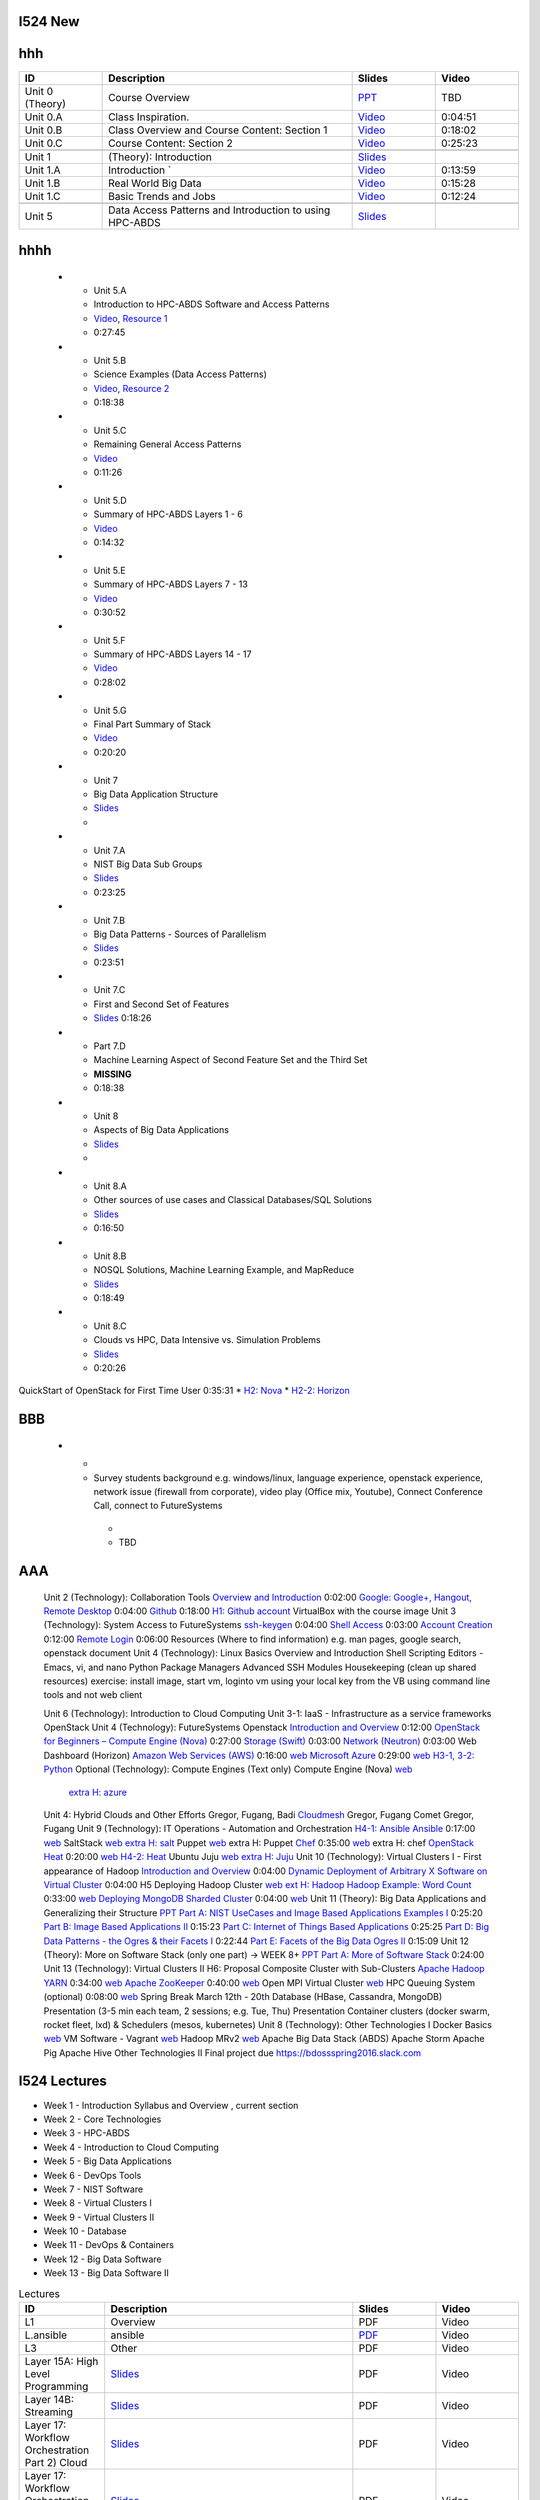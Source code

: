 I524 New
========

.. csv-table:: Lectures CSV 
   :header: "ID", "Descripion", "Slides", "Video"
   :widths: 15, 10, 30, 10
   file: lectures.csv



hhh
====


.. list-table:: 
   :widths: 10 30 10 10
   :header-rows: 1

   * - ID
     - Description
     - Slides
     - Video
   * - Unit 0 (Theory)
     - Course Overview
     - `PPT <http://bigdataopensourceprojects.soic.indiana.edu/downloads/Unit_0.pptx>`_
     - TBD
   * - Unit 0.A
     - Class Inspiration. 
     - `Video <https://mix.office.com/watch/m8ws5o61rndc>`_   
     - 0:04:51
   * - Unit 0.B
     - Class Overview and Course Content: Section 1
     - `Video <https://mix.office.com/watch/zu80e794e3fg>`_ 
     - 0:18:02
   * - Unit 0.C
     - Course Content: Section 2
     - `Video <https://mix.office.com/watch/uuhscqlw7p97>`_  
     - 0:25:23       
   * -
     -
     -
     -
   * - Unit 1
     - (Theory): Introduction
     - `Slides <http://bigdataopensourceprojects.soic.indiana.edu/downloads/Unit_1_Introduction.pptx>`_
     - 
   * - Unit 1.A
     - Introduction `
     - `Video <https://mix.office.com/watch/uokn8l6zg2gs>`_
     - 0:13:59   
   * - Unit 1.B
     - Real World Big Data
     - `Video <https://mix.office.com/watch/wubmesnjclm2>`_
     - 0:15:28   
   * - Unit 1.C
     - Basic Trends and Jobs
     - `Video <https://mix.office.com/watch/gy4zlt9a4yzc>`_
     - 0:12:24
   * -
     -
     -
     -
   * - Unit 5
     - Data Access Patterns and Introduction to using HPC-ABDS
     - `Slides <http://bigdataopensourceprojects.soic.indiana.edu/downloads/Unit_2.pptx>`_
     -








hhhh
=====


   * - Unit 5.A
     - Introduction to HPC-ABDS Software and Access Patterns
     - `Video <https://mix.office.com/watch/gjwl36xkjzc0>`_, `Resource 1 <http://grids.ucs.indiana.edu/ptliupages/publications/HPC-ABDSDescribedv2.pdf>`_   
     - 0:27:45 
   * - Unit 5.B
     - Science Examples (Data Access Patterns)
     - `Video <https://mix.office.com/watch/17pxkz2eme9jc>`_, `Resource 2 <http://hpc-abds.org/kaleidoscope/>`_ 
     - 0:18:38  
   * - Unit 5.C
     - Remaining General Access Patterns
     - `Video <https://mix.office.com/watch/87p4j2mbjzvj>`_
     - 0:11:26   
   * - Unit 5.D
     - Summary of HPC-ABDS Layers 1 - 6
     - `Video <https://mix.office.com/watch/1rtdoa2g7h4af>`_
     - 0:14:32   
   * - Unit 5.E
     - Summary of HPC-ABDS Layers 7 - 13
     - `Video <https://mix.office.com/watch/gcey5uvs3lcr>`_
     - 0:30:52   
   * - Unit 5.F
     - Summary of HPC-ABDS Layers 14 - 17
     - `Video <https://mix.office.com/watch/178e1nz5u44en>`_
     - 0:28:02   
   * - Unit 5.G
     - Final Part Summary of Stack
     - `Video <https://mix.office.com/watch/1gm6sxg0hc2p>`_
     - 0:20:20





   * - Unit 7
     - Big Data Application Structure
     - `Slides <http://bigdataopensourceprojects.soic.indiana.edu/downloads/Unit_3.pptx>`_
     -
   * - Unit 7.A
     - NIST Big Data Sub Groups
     - `Slides <https://mix.office.com/watch/dwap7g95jn9b>`_
     - 0:23:25   
   * - Unit 7.B
     - Big Data Patterns - Sources of Parallelism
     - `Slides <https://mix.office.com/watch/fkebewczmq6q>`_
     - 0:23:51   
   * - Unit 7.C
     - First and Second Set of Features
     - `Slides <https://mix.office.com/watch/jmpr3f4mnvqy>`_  0:18:26   
   * - Part 7.D
     - Machine Learning Aspect of Second Feature Set and the Third Set
     - **MISSING**
     - 0:18:38   
   * - Unit 8
     - Aspects of Big Data Applications
     - `Slides <http://bigdataopensourceprojects.soic.indiana.edu/downloads/Unit_4.pptx>`_
     - 
   * - Unit 8.A
     - Other sources of use cases and Classical Databases/SQL Solutions
     - `Slides <https://mix.office.com/watch/1jq48eqbd6cyf>`_
     - 0:16:50   
   * - Unit 8.B
     - NOSQL Solutions, Machine Learning Example, and MapReduce
     - `Slides <https://mix.office.com/watch/17v340tp51i17>`_
     - 0:18:49   
   * - Unit 8.C
     - Clouds vs HPC, Data Intensive vs. Simulation Problems
     - `Slides <https://mix.office.com/watch/vwjde1pan2m0>`_
     - 0:20:26   
       


QuickStart of OpenStack for First Time User  0:35:31          
* `H2: Nova <http://cloudmesh.github.io/introduction_to_cloud_computing/class/lesson/iaas/openstack.html#exercises>`_     
* `H2-2: Horizon <http://cloudmesh.github.io/introduction_to_cloud_computing/class/lesson/iaas/openstack_horizon.html#exercises>`_

BBB
===

       
   * - 
     -  Survey students background e.g. windows/linux, language
        experience, openstack experience, network issue (firewall from
        corporate), video play (Office mix, Youtube), Connect
        Conference Call, connect to FutureSystems
      - 
      - TBD


AAA
===
 

 Unit 2 (Technology): Collaboration Tools   
 `Overview and Introduction <https://www.youtube.com/watch?v=ZWzYGwnbZK4&list=PLLO4AVszo1SPYLypeUK0uPc4X6GXwWhcx&index=1>`_   0:02:00   
 `Google: Google+, Hangout, Remote Desktop <https://www.youtube.com/watch?v=kOrWm830vxQ&list=PLLO4AVszo1SPYLypeUK0uPc4X6GXwWhcx&index=2>`_  0:04:00   
 `Github <https://www.youtube.com/watch?v=KrAjal1a30w&list=PLLO4AVszo1SPYLypeUK0uPc4X6GXwWhcx&index=4>`_ 0:18:00 `H1: Github account <http://cloudmesh.github.io/introduction_to_cloud_computing/class/lesson/git.html#exercise>`_   
 VirtualBox with the course image   
 Unit 3 (Technology): System Access to FutureSystems  
 `ssh-keygen <https://www.youtube.com/watch?v=pQb2VV1zNIc&feature=em-upload_owner>`_  0:04:00   
 `Shell Access <https://www.youtube.com/watch?v=aJDXfvOrzRE&index=3&list=PLLO4AVszo1SPYLypeUK0uPc4X6GXwWhcx>`_   0:03:00   
 `Account Creation <https://www.youtube.com/watch?v=X6zeVEALzTk>`_   0:12:00   
 `Remote Login <https://mix.office.com/watch/eddgjmovoty0>`_ 0:06:00   
 Resources (Where to find information) e.g. man pages, google search, openstack document 
 Unit 4 (Technology): Linux Basics   
 Overview and Introduction  
 Shell Scripting  
 Editors - Emacs, vi, and nano  
 Python  
 Package Managers  
 Advanced SSH  
 Modules  
 Housekeeping (clean up shared resources) exercise: install image, start vm, loginto vm using your local key from the VB using command line tools and not web client   




 Unit 6 (Technology): Introduction to Cloud Computing  
 Unit 3-1: IaaS - Infrastructure as a service frameworks  
 OpenStack  
 Unit 4 (Technology): FutureSystems Openstack   
 `Introduction and Overview <https://mix.office.com/watch/u7uovy9i06jo>`_   0:12:00   
 `OpenStack for Beginners – Compute Engine (Nova)  <https://mix.office.com/watch/1r7zifdtjoa6j>`_ 0:27:00   
 `Storage (Swift)  <https://mix.office.com/watch/1dt5hp0e2grov>`_   0:03:00   
 `Network (Neutron)  <https://mix.office.com/watch/w3rko4itecgc>`_   0:03:00   
 Web Dashboard (Horizon)  
 `Amazon Web Services (AWS) <https://mix.office.com/watch/1351hz8j187i7>`_   0:16:00  `web <http://cloudmesh.github.io/introduction_to_cloud_computing/class/lesson/iaas/aws_tutorial.html>`_ 
 `Microsoft Azure <https://mix.office.com/watch/kzh0nwvdw6tm>`_   0:29:00  `web <http://cloudmesh.github.io/introduction_to_cloud_computing/class/lesson/iaas/azure_tutorial.html>`_  `H3-1, 3-2: Python <http://cloudmesh.github.io/introduction_to_cloud_computing/cloudmesh/api/exercises.html#exercise-1>`_  
 Optional (Technology): Compute Engines (Text only)  
 Compute Engine (Nova) `web <http://cloudmesh.github.io/introduction_to_cloud_computing/iaas/index.html>`_  
   `extra H: azure <http://cloudmesh.github.io/introduction_to_cloud_computing/class/lesson/iaas/azure_tutorial.html#exercise2>`_  
 Unit 4: Hybrid Clouds and Other Efforts Gregor, Fugang, Badi  
 `Cloudmesh <https://mix.office.com/watch/1c7rd1l9i4c8o>`_   Gregor, Fugang  
 Comet   Gregor, Fugang  
 Unit 9 (Technology): IT Operations - Automation and Orchestration  `H4-1: Ansible <http://cloudmesh.github.io/introduction_to_cloud_computing/class/lesson/devops/ansible.html#ref-class-lesson-devops-ansible-lab>`_ 
 `Ansible <https://www.youtube.com/watch?v=JTv1QWjTWS8&index=1&list=PLLO4AVszo1SOkNPAv4E824AFScdduO9NF>`_ 0:17:00  `web <http://cloudmesh.github.io/introduction_to_cloud_computing/class/lesson/devops/ansible.html#ref-class-lesson-devops-ansible>`_  
 SaltStack `web <http://cloudmesh.github.io/introduction_to_cloud_computing/class/lesson/devops/saltstack.html#ref-class-lesson-devops-saltstack>`_   `extra H: salt <http://cloudmesh.github.io/introduction_to_cloud_computing/class/lesson/devops/saltstack.html#ref-class-lesson-devops-saltstack-exercises>`_   
 Puppet `web <http://cloudmesh.github.io/introduction_to_cloud_computing/class/lesson/devops/puppet.html#ref-class-lesson-devops-puppet>`_   extra H: Puppet  
 `Chef <https://mix.office.com/watch/1g90jbv8llv0j>`_ 0:35:00  `web <http://cloudmesh.github.io/introduction_to_cloud_computing/class/lesson/devops/chef.html#ref-class-lesson-devops-chef>`_ extra H: chef  
 `OpenStack Heat <https://mix.office.com/watch/1ry7jrkuvkfwh>`_
 0:20:00  `web
 <http://cloudmesh.github.io/introduction_to_cloud_computing/class/lesson/devops/openstack_heat.html#ref-class-lesson-devops-openstack-heat>`_
 `H4-2: Heat   <http://cloudmesh.github.io/introduction_to_cloud_computing/class/lesson/devops/openstack_heat.html#ref-class-lesson-devops-openstack-heat-exercises>`_   
 Ubuntu Juju `web <http://cloudmesh.github.io/introduction_to_cloud_computing/class/lesson/devops/juju.html#ref-class-lesson-devops-juju>`_ `extra H: Juju  <http://cloudmesh.github.io/introduction_to_cloud_computing/class/lesson/devops/juju.html#ref-class-lesson-devops-juju-exercises>`_ 
 Unit 10 (Technology): Virtual Clusters I - First appearance of Hadoop  
 `Introduction and Overview <https://mix.office.com/watch/eap9zdqfifgp>`_   0:04:00   
 `Dynamic Deployment of Arbitrary X Software on Virtual Cluster  <https://mix.office.com/watch/zukoz9wswe7z>`_   0:04:00 H5 
 Deploying Hadoop Cluster `web <http://cloudmesh.github.io/introduction_to_cloud_computing/class/vc_sp15/hadoop_cluster_manual.html#ref-class-lesson-deploying-hadoop-cluster-manual>`_  `ext H: Hadoop <http://cloudmesh.github.io/introduction_to_cloud_computing/class/vc_sp15/hadoop_cluster_manual.html#ref-class-lesson-deploying-hadoop-cluster-manual-exercise>`_  
 `Hadoop Example: Word Count <https://mix.office.com/watch/1on4q8t1vcjfh>`_   0:33:00  `web <http://cloudmesh.github.io/introduction_to_cloud_computing/class/lesson/cluster/wordcount.html#ref-class-lesson-hadoop-word-count>`_  
 `Deploying MongoDB Sharded Cluster  <https://mix.office.com/watch/1rx90yz48fqpn>`_  0:04:00  `web <http://cloudmesh.github.io/introduction_to_cloud_computing/class/vc_sp15/mongodb_cluster.html#ref-class-lesson-mongodb-sharded-cluster>`_  
 Unit 11 (Theory): Big Data Applications and Generalizing their Structure `PPT <http://bigdataopensourceprojects.soic.indiana.edu/downloads/Unit_5.pptx>`_  
 `Part A: NIST UseCases and Image Based Applications Examples I <https://mix.office.com/watch/gtc9eembrfzl>`_   0:25:20   
 `Part B: Image Based Applications II <https://mix.office.com/watch/wcqmx9jj4amu>`_  0:15:23   
 `Part C: Internet of Things Based Applications <https://mix.office.com/watch/jucfnt7npb2t>`_ 0:25:25   
 `Part D: Big Data Patterns - the Ogres & their Facets I <https://mix.office.com/watch/3cwnlq5dkrgl>`_ 0:22:44   
 `Part E: Facets of the Big Data Ogres II <https://mix.office.com/watch/1w35pgk1rrj9o>`_  0:15:09   
 Unit 12 (Theory): More on Software Stack (only one part) -> WEEK 8+ `PPT <http://bigdataopensourceprojects.soic.indiana.edu/downloads/Unit_6.pptx>`_  
 `Part A: More of Software Stack <https://mix.office.com/watch/hupb6i6669bh>`_  0:24:00   
 Unit 13 (Technology): Virtual Clusters II H6: Proposal  
 Composite Cluster with Sub-Clusters   
 `Apache Hadoop YARN <https://mix.office.com/watch/1eopy3tfq6kim>`_   0:34:00  `web <http://cloudmesh.github.io/introduction_to_cloud_computing/class/lesson/cluster/yarn.html#ref-class-lesson-hadoop-yarn>`_   
 `Apache ZooKeeper <https://mix.office.com/watch/1ptxm2uj2s7y3>`_   0:40:00  `web <http://cloudmesh.github.io/introduction_to_cloud_computing/class/lesson/cluster/zookeeper.html#ref-class-lesson-zookeeper>`_  
 Open MPI Virtual Cluster `web <http://cloudmesh.github.io/introduction_to_cloud_computing/class/lesson/openmpi.html#ref-class-lesson-openmpi-with-cloudmesh>`_  
 HPC Queuing System (optional)   0:08:00  `web <http://cloudmesh.github.io/introduction_to_cloud_computing/hpc/hpc.html#s-hpc>`_  
 Spring Break March 12th - 20th  
 Database (HBase, Cassandra, MongoDB)  
 Presentation (3-5 min each team, 2 sessions; e.g. Tue, Thu)   Presentation 
 Container clusters (docker swarm, rocket fleet, lxd) & Schedulers (mesos, kubernetes)  
 Unit 8 (Technology): Other Technologies I  
 Docker Basics `web <http://cloudmesh.github.io/introduction_to_cloud_computing/class/lesson/docker.html#ref-class-lesson-docker>`_ 
 VM Software - Vagrant `web <http://cloudmesh.github.io/introduction_to_cloud_computing/class/lesson/virtualization/tools.html#ref-virtualization-tools>`_   
 Hadoop MRv2 `web <http://cloudmesh.github.io/introduction_to_cloud_computing/class/lesson/cluster/hadoop2.html#ref-class-lesson-hadoop2>`_ 
 Apache Big Data Stack (ABDS)  
 Apache Storm   
 Apache Pig   
 Apache Hive   
 Other Technologies II  
 Final project due  
 `https://bdossspring2016.slack.com
 <https://bdossspring2016.slack.com>`_       


I524 Lectures
=============


* Week 1 - Introduction Syllabus and Overview , current section
* Week 2 - Core Technologies
* Week 3 - HPC-ABDS
* Week 4 - Introduction to Cloud Computing
* Week 5 - Big Data Applications
* Week 6 - DevOps Tools
* Week 7 - NIST Software
* Week 8 - Virtual Clusters I
* Week 9 - Virtual Clusters II
* Week 10 - Database
* Week 11 - DevOps & Containers
* Week 12 - Big Data Software
* Week 13 - Big Data Software II
 

.. list-table:: Lectures
   :widths: 10 30 10 10
   :header-rows: 1

   * - ID
     - Description
     - Slides
     - Video
   * - L1
     - Overview
     - PDF
     - Video
   * - L.ansible
     - ansible
     - `PDF <http://...>`_
     - Video   
   * - L3
     - Other
     - PDF
     - Video
   * - Layer 15A: High Level Programming
     - `Slides <https://iu.app.box.com/shared/fx57icle2cpdevineosgv0n8cqxn6trk/1/13315748930/106643233858/1>`_
     - PDF
     - Video
   * - Layer 14B: Streaming
     - `Slides <https://iu.app.box.com/shared/fx57icle2cpdevineosgv0n8cqxn6trk/1/13315748930/106643233602/1>`_
     - PDF
     - Video
   * - Layer 17: Workflow Orchestration Part 2) Cloud
     - `Slides <https://iu.app.box.com/shared/fx57icle2cpdevineosgv0n8cqxn6trk/1/13315748930/106643233346/1>`_
     - PDF
     - Video
   * - Layer 17: Workflow Orchestration Part 1) Pre-Cloud
     - `Slides <https://iu.app.box.com/shared/fx57icle2cpdevineosgv0n8cqxn6trk/1/13315748930/106643232834/1>`_
     - PDF
     - Video
   * - Layer 16: Applications and Analytics Part 2
     - `Slides <https://iu.app.box.com/shared/fx57icle2cpdevineosgv0n8cqxn6trk/1/13315748930/106643232578/1>`_
     - PDF
     - Video
   * - Layer 16: Applications and Analytics Part 1
     - `Slides <https://iu.app.box.com/shared/fx57icle2cpdevineosgv0n8cqxn6trk/1/13315748930/106643232322/1>`_
     - PDF
     - Video
   * - Layer 11C
     - `Slides <https://iu.app.box.com/shared/fx57icle2cpdevineosgv0n8cqxn6trk/1/13315748930/106643232066/1>`_
     - PDF
     - Video
   * - Layer 11B Part 2
     - `Slides <https://iu.app.box.com/shared/fx57icle2cpdevineosgv0n8cqxn6trk/1/13315748930/106643231810/1>`_
     - PDF
     - Video
   * - Layer 11B Part 1
     - `Slides <https://iu.app.box.com/shared/fx57icle2cpdevineosgv0n8cqxn6trk/1/13315748930/106643231554/1>`_
     - PDF
     - Video
   * - Layer 11A
     - `Slides <https://iu.app.box.com/shared/fx57icle2cpdevineosgv0n8cqxn6trk/1/13315748930/106643231298/1>`_
     - PDF
     - Video
   * - HPC-ABDS Layer 6 Part 2
     - `Slides <https://iu.app.box.com/shared/fx57icle2cpdevineosgv0n8cqxn6trk/1/13315748930/106643231042/1>`_
     - PDF
     - Video
   * - HPC-ABDS Layer 6 Part 1
     - `Slides <https://iu.app.box.com/shared/fx57icle2cpdevineosgv0n8cqxn6trk/1/13315748930/106643230786/1>`_
     - PDF
     - Video
   * - ABDS in Summary XVII: Layer 13 Part 2
     - `Slides <https://iu.app.box.com/shared/fx57icle2cpdevineosgv0n8cqxn6trk/1/13315748930/106643230530/1>`_
     - PDF
     - Video
   * - ABDS in Summary IX: Layer 9
     - `Slides <https://iu.app.box.com/shared/fx57icle2cpdevineosgv0n8cqxn6trk/1/13315748930/106643230018/1>`_
     - PDF
     - Video
   * - Unit_10 Unit_10 Big Data Applications and Generalizing their Structure
     - `Slides <https://iu.app.box.com/shared/fx57icle2cpdevineosgv0n8cqxn6trk/1/13315748930/106643229762/1>`_
     - PDF
     - Video
   * - Unit-8-PART C: CLOUDS VS HPC, DATA INTENSIVE VS. SIMULATION PROBLEMS
     - `Slides <https://iu.app.box.com/shared/fx57icle2cpdevineosgv0n8cqxn6trk/1/13315748930/106643229506/1>`_
     - PDF
     - Video
   * - Unit-8-PART B: NOSQL SOLUTIONS, MACHINE LEARNING EXAMPLE, AND MAPREDUCE
     - `Slides <https://iu.app.box.com/shared/fx57icle2cpdevineosgv0n8cqxn6trk/1/13315748930/106643229250/1>`_
     - PDF
     - Video
   * - Unit-8-Part A: Other sources of use cases and Classical Databases_SQL Solutions
     - `Slides <https://iu.app.box.com/shared/fx57icle2cpdevineosgv0n8cqxn6trk/1/13315748930/106643228994/1>`_
     - PDF
     - Video
   * - Unit-7-Part D: Machine Learning Aspect of Second Feature Set and the Third Set
     - `Slides <https://iu.app.box.com/shared/fx57icle2cpdevineosgv0n8cqxn6trk/1/13315748930/106643228738/1>`_
     - PDF
     - Video
   * - Unit-7-Part C: First and Second Set of Features
     - `Slides <https://iu.app.box.com/shared/fx57icle2cpdevineosgv0n8cqxn6trk/1/13315748930/106643228482/1>`_
     - PDF
     - Video
   * - Unit-7-Part B: Big Data Patterns - Sources of Parallelism
     - `Slides <https://iu.app.box.com/shared/fx57icle2cpdevineosgv0n8cqxn6trk/2/13315748930/106643228226/1>`_
     - PDF
     - Video
   * - Unit-7-Part A: NIST Big Data Sub Groups
     - `Slides <https://iu.app.box.com/shared/fx57icle2cpdevineosgv0n8cqxn6trk/2/13315748930/106643227970/1>`_
     - PDF
     - Video
   * - Unit-6-Cloudmesh
     - `Slides <https://iu.app.box.com/shared/fx57icle2cpdevineosgv0n8cqxn6trk/2/13315748930/106643227714/1>`_
     - PDF
     - Video
   * - Unit-5-Part C: Remaining General Access Patterns
     - `Slides <https://iu.app.box.com/shared/fx57icle2cpdevineosgv0n8cqxn6trk/2/13315748930/106643227202/1>`_
     - PDF
     - Video
   * - Unit-5-Part D: Summary of HPC-ABDS Layers 1 - 6
     - `Slides <https://iu.app.box.com/shared/fx57icle2cpdevineosgv0n8cqxn6trk/2/13315748930/106643226946/1>`_
     - PDF
     - Video
   * - Unit-5-Part A: Introduction to HPC-ABDS Software and Access Patterns
     - `Slides <https://iu.app.box.com/shared/fx57icle2cpdevineosgv0n8cqxn6trk/2/13315748930/106643226434/1>`_
     - PDF
     - Video
   * - Unit-5-Part G: Final Part Summary of Stack
     - `Slides <https://iu.app.box.com/shared/fx57icle2cpdevineosgv0n8cqxn6trk/2/13315748930/106643225922/1>`_
     - PDF
     - Video
   * - Unit-5-Part E: Summary of HPC-ABDS Layers 7 - 13
     - `Slides <https://iu.app.box.com/shared/fx57icle2cpdevineosgv0n8cqxn6trk/2/13315748930/106643225666/1>`_
     - PDF
     - Video
   * - Unit-5-Part F: Summary of HPC-ABDS Layers 14 - 17
     - `Slides <https://iu.app.box.com/shared/fx57icle2cpdevineosgv0n8cqxn6trk/2/13315748930/106643225410/1>`_
     - PDF
     - Video
   * - Unit-5-Part B: Science Examples (Data Access Patterns)
     - `Slides <https://iu.app.box.com/shared/fx57icle2cpdevineosgv0n8cqxn6trk/2/13315748930/106643225154/1>`_
     - PDF
     - Video
   * - Unit 1
     - `Slides <https://iu.app.box.com/shared/fx57icle2cpdevineosgv0n8cqxn6trk/2/13315748930/106643224898/1>`_
     - PDF
     - Video
   * - Syllabus and Overview
     - `Slides <https://iu.app.box.com/shared/fx57icle2cpdevineosgv0n8cqxn6trk/2/13315748930/106643224642/1>`_
     - PDF
     - Video
   * - Course Inspiration
     - `Slides <https://iu.app.box.com/shared/fx57icle2cpdevineosgv0n8cqxn6trk/2/13315748930/106643224386/1>`_
     - PDF
     - Video
   
   
